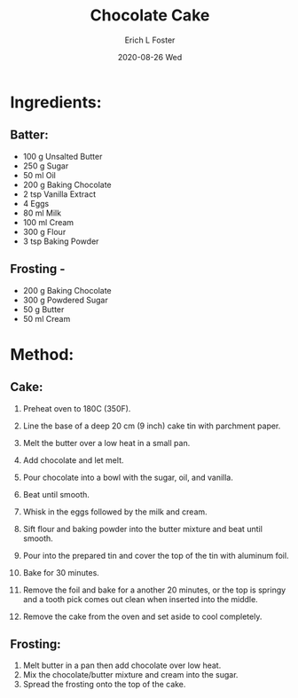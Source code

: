 #+TITLE:       Chocolate Cake
#+AUTHOR:      Erich L Foster
#+EMAIL:       erichlf AT gmail DOT com
#+DATE:        2020-08-26 Wed
#+URI:         /Recipes/Dessert/ChocolateCake
#+KEYWORDS:    dessert
#+TAGS:        :dessert:
#+LANGUAGE:    en
#+OPTIONS:     H:3 num:nil toc:nil \n:nil ::t |:t ^:nil -:nil f:t *:t <:t
#+DESCRIPTION: Rich Chocolate Cake
* Ingredients:
** Batter:
- 100 g Unsalted Butter
- 250 g Sugar
- 50 ml Oil
- 200 g Baking Chocolate
- 2 tsp Vanilla Extract
- 4 Eggs
- 80 ml Milk
- 100 ml Cream
- 300 g Flour
- 3 tsp Baking Powder

** Frosting -
- 200 g Baking Chocolate
- 300 g Powdered Sugar
- 50 g Butter
- 50 ml Cream

* Method:
** Cake:
1. Preheat oven to 180C (350F).
2. Line the base of a deep 20 cm (9 inch) cake tin with parchment paper.

2. Melt the butter over a low heat in a small pan.
3. Add chocolate and let melt.
4. Pour chocolate into a bowl with the sugar, oil, and vanilla.
5. Beat until smooth.
6. Whisk in the eggs followed by the milk and cream.
7. Sift flour and baking powder into the butter mixture and beat until smooth.
8. Pour into the prepared tin and cover the top of the tin with aluminum foil.
9. Bake for 30 minutes.
10. Remove the foil and bake for a another 20 minutes, or the top is springy
    and a tooth pick comes out clean when inserted into the middle.
11. Remove the cake from the oven and set aside to cool completely.

** Frosting:
1. Melt butter in a pan then add chocolate over low heat.
2. Mix the chocolate/butter mixture and cream into the sugar.
3. Spread the frosting onto the top of the cake.

